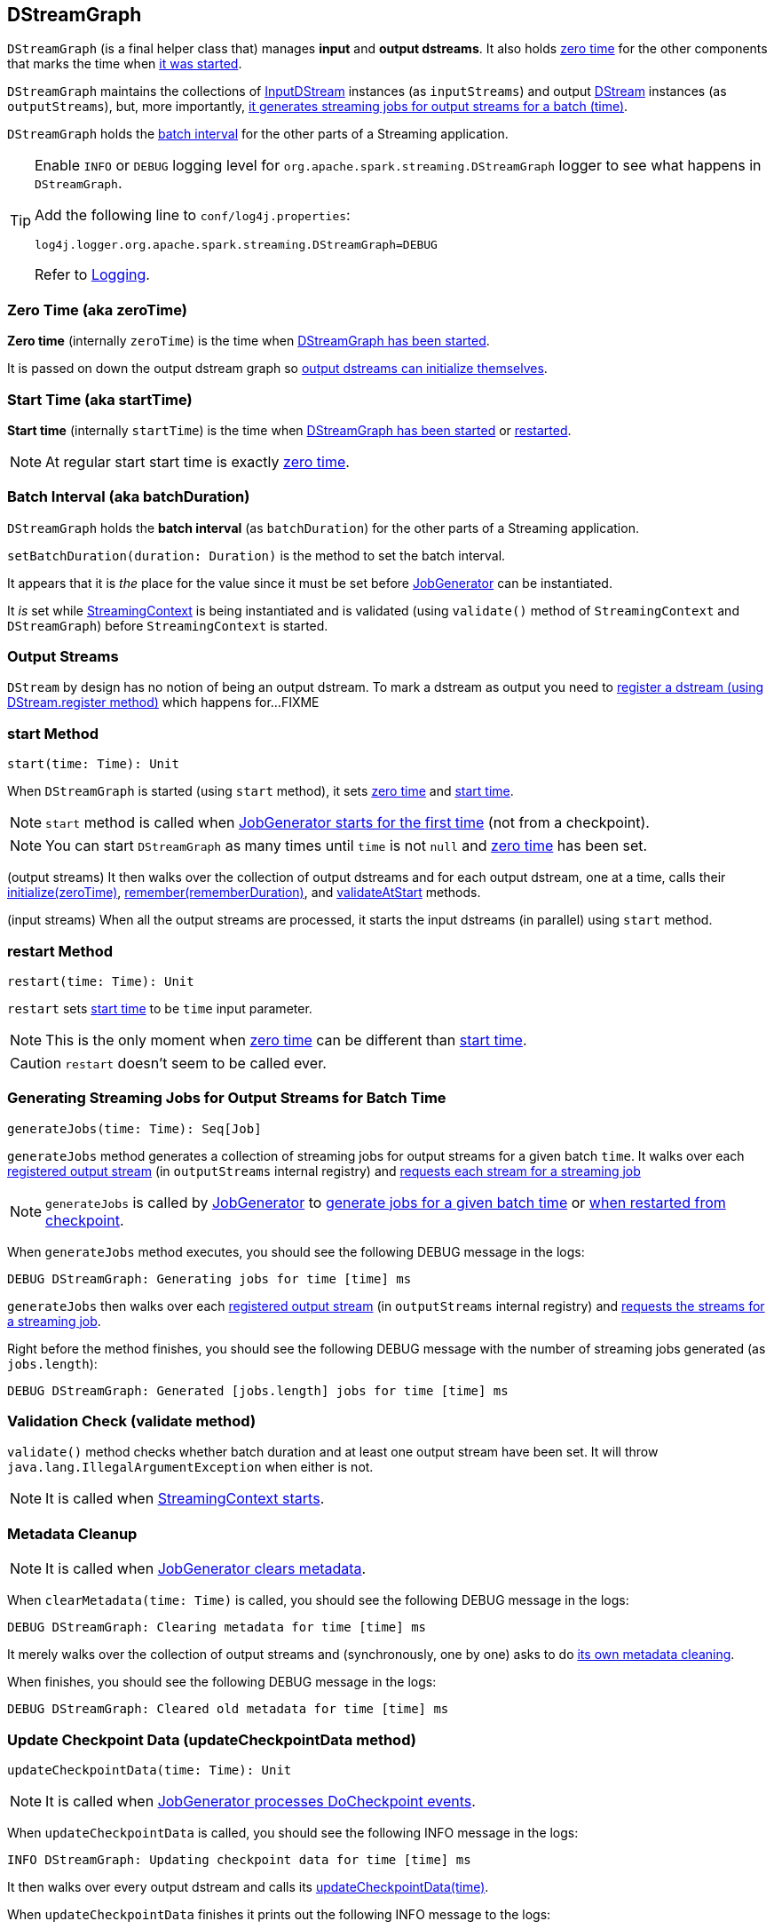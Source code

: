 == DStreamGraph

`DStreamGraph` (is a final helper class that) manages *input* and *output dstreams*. It also holds <<zeroTime, zero time>> for the other components that marks the time when <<start, it was started>>.

`DStreamGraph` maintains the collections of link:spark-streaming-inputdstreams.adoc[InputDStream] instances (as `inputStreams`) and output link:spark-streaming-dstreams.adoc[DStream] instances (as `outputStreams`), but, more importantly, <<generateJobs, it generates streaming jobs for output streams for a batch (time)>>.

`DStreamGraph` holds the <<batchDuration, batch interval>> for the other parts of a Streaming application.

[TIP]
====
Enable `INFO` or `DEBUG` logging level for `org.apache.spark.streaming.DStreamGraph` logger to see what happens in `DStreamGraph`.

Add the following line to `conf/log4j.properties`:

```
log4j.logger.org.apache.spark.streaming.DStreamGraph=DEBUG
```

Refer to link:spark-logging.adoc[Logging].
====

=== [[zero-time]][[zeroTime]] Zero Time (aka zeroTime)

*Zero time* (internally `zeroTime`) is the time when <<start, DStreamGraph has been started>>.

It is passed on down the output dstream graph so link:spark-streaming-dstreams.adoc#initialize[output dstreams can initialize themselves].

=== [[startTime]] Start Time (aka startTime)

*Start time* (internally `startTime`) is the time when <<start, DStreamGraph has been started>> or <<restart, restarted>>.

NOTE: At regular start start time is exactly <<zeroTime, zero time>>.

=== [[batchDuration]][[batch-interval]] Batch Interval (aka batchDuration)

`DStreamGraph` holds the *batch interval* (as `batchDuration`) for the other parts of a Streaming application.

`setBatchDuration(duration: Duration)` is the method to set the batch interval.

It appears that it is _the_ place for the value since it must be set before link:spark-streaming-jobgenerator.adoc[JobGenerator] can be instantiated.

It _is_ set while link:spark-streaming-streamingcontext.adoc[StreamingContext] is being instantiated and is validated (using `validate()` method of `StreamingContext` and `DStreamGraph`) before `StreamingContext` is started.

=== [[output-stream]] Output Streams

`DStream` by design has no notion of being an output dstream. To mark a dstream as output you need to link:spark-streaming-dstreams.adoc#register[register a dstream (using DStream.register method)] which happens for...FIXME



=== [[start]] start Method

[source, scala]
----
start(time: Time): Unit
----

When `DStreamGraph` is started (using `start` method), it sets <<zeroTime, zero time>> and <<startTime, start time>>.

NOTE: `start` method is called when link:spark-streaming-jobgenerator.adoc#starting[JobGenerator starts for the first time] (not from a checkpoint).

NOTE: You can start `DStreamGraph` as many times until `time` is not `null` and <<zeroTime, zero time>> has been set.

(output streams) It then walks over the collection of output dstreams and for each output dstream, one at a time, calls their link:spark-streaming-dstreams.adoc#initialize[initialize(zeroTime)], link:spark-streaming-dstreams.adoc#remember[remember(rememberDuration)], and link:spark-streaming-dstreams.adoc#validateAtStart[validateAtStart] methods.

(input streams) When all the output streams are processed, it starts the input dstreams (in parallel) using `start` method.

=== [[restart]] restart Method

[source, scala]
----
restart(time: Time): Unit
----

`restart` sets <<startTime, start time>> to be `time` input parameter.

NOTE: This is the only moment when <<zeroTime, zero time>> can be different than <<startTime, start time>>.

CAUTION: `restart` doesn't seem to be called ever.

=== [[generateJobs]] Generating Streaming Jobs for Output Streams for Batch Time

[source, scala]
----
generateJobs(time: Time): Seq[Job]
----

`generateJobs` method generates a collection of streaming jobs for output streams for a given batch `time`. It walks over each link:spark-streaming-dstreams.adoc#register[registered output stream] (in `outputStreams` internal registry) and link:spark-streaming-dstreams.adoc#generateJob[requests each stream for a streaming job]

NOTE: `generateJobs` is called by link:spark-streaming-jobgenerator.adoc[JobGenerator] to link:spark-streaming-jobgenerator.adoc#GenerateJobs[generate jobs for a given batch time] or link:spark-streaming-jobgenerator.adoc#restarting[when restarted from checkpoint].

When `generateJobs` method executes, you should see the following DEBUG message in the logs:

```
DEBUG DStreamGraph: Generating jobs for time [time] ms
```

`generateJobs` then walks over each link:spark-streaming-dstreams.adoc#register[registered output stream] (in `outputStreams` internal registry) and link:spark-streaming-dstreams.adoc#generateJob[requests the streams for a streaming job].

Right before the method finishes, you should see the following DEBUG message with the number of streaming jobs generated (as `jobs.length`):

```
DEBUG DStreamGraph: Generated [jobs.length] jobs for time [time] ms
```

=== [[dstreamgraph-validation]] Validation Check (validate method)

`validate()` method checks whether batch duration and at least one output stream have been set. It will throw `java.lang.IllegalArgumentException` when either is not.

NOTE: It is called when link:spark-streaming-streamingcontext.adoc#start[StreamingContext starts].

=== [[clearMetadata]] Metadata Cleanup

NOTE: It is called when  link:spark-streaming-jobgenerator.adoc#ClearMetadata[JobGenerator clears metadata].

When `clearMetadata(time: Time)` is called, you should see the following DEBUG message in the logs:

```
DEBUG DStreamGraph: Clearing metadata for time [time] ms
```

It merely walks over the collection of output streams and (synchronously, one by one) asks to do link:spark-streaming-dstreams.adoc#clearMetadata[its own metadata cleaning].

When finishes, you should see the following DEBUG message in the logs:

```
DEBUG DStreamGraph: Cleared old metadata for time [time] ms
```

=== [[updateCheckpointData]] Update Checkpoint Data (updateCheckpointData method)

[source, scala]
----
updateCheckpointData(time: Time): Unit
----

NOTE: It is called when link:spark-streaming-jobgenerator.adoc#DoCheckpoint[JobGenerator processes DoCheckpoint events].

When `updateCheckpointData` is called, you should see the following INFO message in the logs:

```
INFO DStreamGraph: Updating checkpoint data for time [time] ms
```

It then walks over every output dstream and calls its link:spark-streaming-dstreams.adoc#updateCheckpointData[updateCheckpointData(time)].

When `updateCheckpointData` finishes it prints out the following INFO message to the logs:

```
INFO DStreamGraph: Updated checkpoint data for time [time] ms
```
